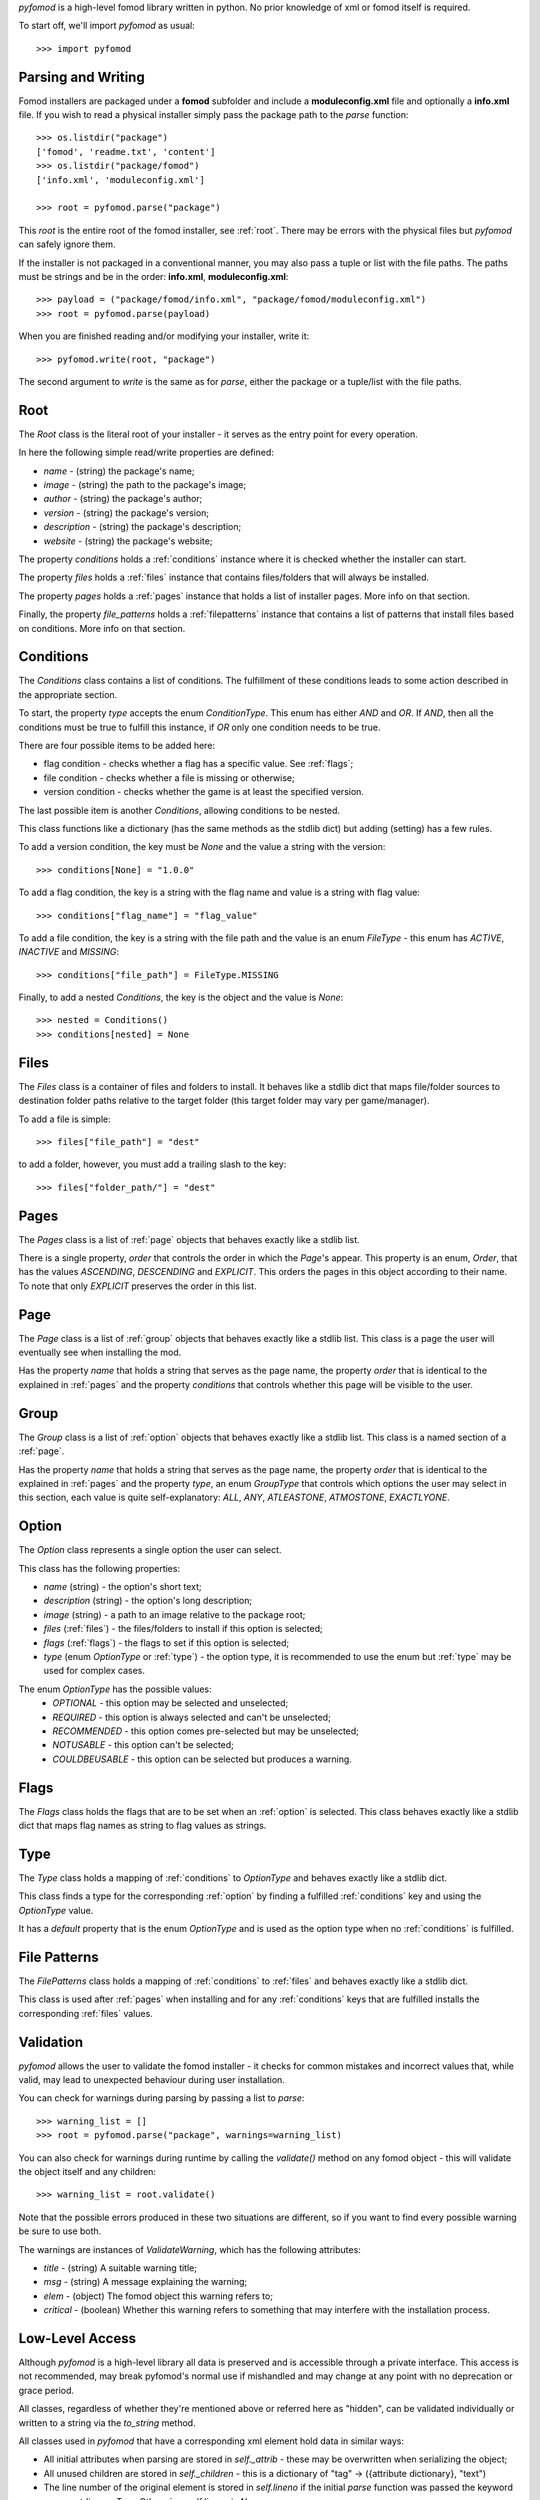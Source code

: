 *pyfomod* is a high-level fomod library written in python. No prior knowledge of xml
or fomod itself is required.

To start off, we'll import *pyfomod* as usual::

   >>> import pyfomod

.. _parsewrite:

Parsing and Writing
*******************

Fomod installers are packaged under a **fomod** subfolder and include a
**moduleconfig.xml** file and optionally a **info.xml** file. If you wish to read
a physical installer simply pass the package path to the *parse* function::

   >>> os.listdir("package")
   ['fomod', 'readme.txt', 'content']
   >>> os.listdir("package/fomod")
   ['info.xml', 'moduleconfig.xml']

   >>> root = pyfomod.parse("package")

This *root* is the entire root of the fomod installer, see :ref:`root`. There may
be errors with the physical files but  *pyfomod* can safely ignore them.

If the installer is not packaged in a conventional manner, you may also pass a tuple or
list with the file paths. The paths must be strings and be in the order: **info.xml**,
**moduleconfig.xml**::

   >>> payload = ("package/fomod/info.xml", "package/fomod/moduleconfig.xml")
   >>> root = pyfomod.parse(payload)

When you are finished reading and/or modifying your installer, write it::

   >>> pyfomod.write(root, "package")

The second argument to `write` is the same as for `parse`, either the package or a
tuple/list with the file paths.

.. _root:

Root
****

The `Root` class is the literal root of your installer - it serves as the entry point
for every operation.

In here the following simple read/write properties are defined:

- `name` - (string) the package's name;
- `image` - (string) the path to the package's image;
- `author` - (string) the package's author;
- `version` - (string) the package's version;
- `description` - (string) the package's description;
- `website` - (string) the package's website;

The property `conditions` holds a :ref:`conditions` instance where it is
checked whether the installer can start.

The property `files` holds a :ref:`files` instance that contains files/folders that
will always be installed.

The property `pages` holds a :ref:`pages` instance that holds a list of installer pages. More info on that section.

Finally, the property `file_patterns` holds a :ref:`filepatterns` instance that contains
a list of patterns that install files based on conditions. More info on that section.

.. _conditions:

Conditions
**********

The `Conditions` class contains a list of conditions. The fulfillment of these
conditions leads to some action described in the appropriate section.

To start, the property `type` accepts the enum `ConditionType`. This enum has either
`AND` and `OR`. If `AND`, then all the conditions must be true to fulfill this instance,
if `OR` only one condition needs to be true.

There are four possible items to be added here:

- flag condition - checks whether a flag has a specific value. See :ref:`flags`;
- file condition - checks whether a file is missing or otherwise;
- version condition - checks whether the game is at least the specified version.

The last possible item is another `Conditions`, allowing conditions to be nested.

This class functions like a dictionary (has the same methods as the stdlib dict) but
adding (setting) has a few rules.

To add a version condition, the key must be `None` and the value a string with the
version::

   >>> conditions[None] = "1.0.0"

To add a flag condition, the key is a string with the flag name and value is a string
with flag value::

   >>> conditions["flag_name"] = "flag_value"

To add a file condition, the key is a string with the file path and the value is an
enum `FileType` - this enum has `ACTIVE`, `INACTIVE` and `MISSING`::

   >>> conditions["file_path"] = FileType.MISSING

Finally, to add a nested `Conditions`, the key is the object and the value is `None`::

   >>> nested = Conditions()
   >>> conditions[nested] = None

.. _files:

Files
*****

The `Files` class is a container of files and folders to install. It behaves like a
stdlib dict that maps file/folder sources to destination folder paths relative to the
target folder (this target folder may vary per game/manager).

To add a file is simple::

   >>> files["file_path"] = "dest"

to add a folder, however, you must add a trailing slash to the key::

   >>> files["folder_path/"] = "dest"

.. _pages:

Pages
*****

The `Pages` class is a list of :ref:`page` objects that behaves exactly like a stdlib
list.

There is a single property, `order` that controls the order in which the `Page`'s
appear. This property is an enum, `Order`, that has the values `ASCENDING`,
`DESCENDING` and `EXPLICIT`. This orders the pages in this object according to their
name. To note that only `EXPLICIT` preserves the order in this list.

.. _page:

Page
****

The `Page` class is a list of :ref:`group` objects that behaves exactly like a stdlib
list. This class is a page the user will eventually see when installing the mod.

Has the property `name` that holds a string that serves as the page name, the property
`order` that is identical to the explained in :ref:`pages` and the property `conditions`
that controls whether this page will be visible to the user.

.. _group:

Group
*****

The `Group` class is a list of :ref:`option` objects that behaves exactly like a stdlib
list. This class is a named section of a :ref:`page`.

Has the property `name` that holds a string that serves as the page name, the property
`order` that is identical to the explained in :ref:`pages` and the property `type`,
an enum `GroupType` that controls which options the user may select in this section,
each value is quite self-explanatory: `ALL`, `ANY`, `ATLEASTONE`, `ATMOSTONE`,
`EXACTLYONE`.

.. _option:

Option
******

The `Option` class represents a single option the user can select.

This class has the following properties:

- `name` (string) - the option's short text;
- `description` (string) - the option's long description;
- `image` (string) - a path to an image relative to the package root;
- `files` (:ref:`files`) - the files/folders to install if this option is selected;
- `flags` (:ref:`flags`) - the flags to set if this option is selected;
- `type` (enum `OptionType` or :ref:`type`) - the option type, it is recommended to use
  the enum but :ref:`type` may be used for complex cases.

The enum `OptionType` has the possible values:
  - `OPTIONAL` - this option may be selected and unselected;
  - `REQUIRED` - this option is always selected and can't be unselected;
  - `RECOMMENDED` - this option comes pre-selected but may be unselected;
  - `NOTUSABLE` - this option can't be selected;
  - `COULDBEUSABLE` - this option can be selected but produces a warning.

.. _flags:

Flags
*****

The `Flags` class holds the flags that are to be set when an :ref:`option` is selected.
This class behaves exactly like a stdlib dict that maps flag names as string to flag
values as strings.

.. _type:

Type
****

The `Type` class holds a mapping of :ref:`conditions` to `OptionType` and behaves
exactly like a stdlib dict.

This class finds a type for the corresponding :ref:`option` by finding a fulfilled
:ref:`conditions` key and using the `OptionType` value.

It has a `default` property that is the enum `OptionType` and is used as the option type
when no :ref:`conditions` is fulfilled.

.. _filepatterns:

File Patterns
*************

The `FilePatterns` class holds a mapping of :ref:`conditions` to :ref:`files` and
behaves exactly like a stdlib dict.

This class is used after :ref:`pages` when installing and for any :ref:`conditions`
keys that are fulfilled installs the corresponding :ref:`files` values.

.. _validation:

Validation
**********

*pyfomod* allows the user to validate the fomod installer - it checks for common
mistakes and incorrect values that, while valid, may lead to unexpected behaviour
during user installation.

You can check for warnings during parsing by passing a list to `parse`::

    >>> warning_list = []
    >>> root = pyfomod.parse("package", warnings=warning_list)

You can also check for warnings during runtime by calling the `validate()` method
on any fomod object - this will validate the object itself and any children::

    >>> warning_list = root.validate()

Note that the possible errors produced in these two situations are different, so if
you want to find every possible warning be sure to use both.

The warnings are instances of `ValidateWarning`, which has the following attributes:

- `title` - (string) A suitable warning title;
- `msg` - (string) A message explaining the warning;
- `elem` - (object) The fomod object this warning refers to;
- `critical` - (boolean) Whether this warning refers to something that may interfere with
  the installation process.

Low-Level Access
****************

Although *pyfomod* is a high-level library all data is preserved and is accessible
through a private interface. This access is not recommended, may break pyfomod's
normal use if mishandled and may change at any point with no deprecation or grace
period.

All classes, regardless of whether they're mentioned above or referred here as "hidden",
can be validated individually or written to a string via the `to_string` method.

All classes used in *pyfomod* that have a corresponding xml element hold data in similar
ways:

- All initial attributes when parsing are stored in `self._attrib` - these may be
  overwritten when serializing the object;
- All unused children are stored in `self._children` - this is a dictionary of
  "tag" -> ({attribute dictionary}, "text")
- The line number of the original element is stored in `self.lineno` if the initial
  `parse` function was passed the keyword argument `lineno=True`. Otherwise,
  `self.lineno` is `None`

The **info.xml** file's root is stored apart from **moduleconfig.xml**'s root, at
`root._info`, where `root` is the object returned by `parse`. Since there is no
consensus on what the **info.xml** file should contain or even the format/schema,
*pyfomod* assumes the user knows what it's loading and will respect the tag's case.
The `root._info` object belongs to the `Info` class. This class has two methods that
handle extracting and modifying information on this file: `get_text` and  `set_text`.
These assume the information is stored in the text of children of the `<fomod>` root
element and search for a case-insensitive tag. The user is free to extract or modify
information using the `_attrib` and `_children` attributes in the object.
